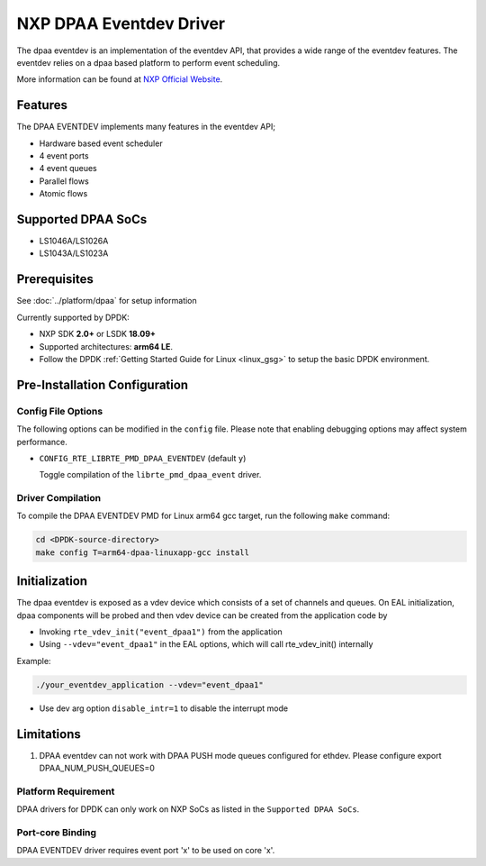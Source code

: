 .. SPDX-License-Identifier:        BSD-3-Clause
   Copyright 2017 NXP

NXP DPAA Eventdev Driver
=========================

The dpaa eventdev is an implementation of the eventdev API, that provides a
wide range of the eventdev features. The eventdev relies on a dpaa based
platform to perform event scheduling.

More information can be found at `NXP Official Website
<http://www.nxp.com/products/microcontrollers-and-processors/arm-processors/qoriq-arm-processors:QORIQ-ARM>`_.

Features
--------

The DPAA EVENTDEV implements many features in the eventdev API;

- Hardware based event scheduler
- 4 event ports
- 4 event queues
- Parallel flows
- Atomic flows

Supported DPAA SoCs
--------------------

- LS1046A/LS1026A
- LS1043A/LS1023A

Prerequisites
-------------

See :doc:`../platform/dpaa` for setup information

Currently supported by DPDK:

- NXP SDK **2.0+** or LSDK **18.09+**
- Supported architectures:  **arm64 LE**.

- Follow the DPDK :ref:`Getting Started Guide for Linux <linux_gsg>` to setup the basic DPDK environment.

Pre-Installation Configuration
------------------------------

Config File Options
~~~~~~~~~~~~~~~~~~~

The following options can be modified in the ``config`` file.
Please note that enabling debugging options may affect system performance.

- ``CONFIG_RTE_LIBRTE_PMD_DPAA_EVENTDEV`` (default ``y``)

  Toggle compilation of the ``librte_pmd_dpaa_event`` driver.

Driver Compilation
~~~~~~~~~~~~~~~~~~

To compile the DPAA EVENTDEV PMD for Linux arm64 gcc target, run the
following ``make`` command:

.. code-block:: console

   cd <DPDK-source-directory>
   make config T=arm64-dpaa-linuxapp-gcc install

Initialization
--------------

The dpaa eventdev is exposed as a vdev device which consists of a set of channels
and queues. On EAL initialization, dpaa components will be
probed and then vdev device can be created from the application code by

* Invoking ``rte_vdev_init("event_dpaa1")`` from the application

* Using ``--vdev="event_dpaa1"`` in the EAL options, which will call
  rte_vdev_init() internally

Example:

.. code-block:: console

    ./your_eventdev_application --vdev="event_dpaa1"

* Use dev arg option ``disable_intr=1`` to disable the interrupt mode

Limitations
-----------

1. DPAA eventdev can not work with DPAA PUSH mode queues configured for ethdev.
   Please configure export DPAA_NUM_PUSH_QUEUES=0

Platform Requirement
~~~~~~~~~~~~~~~~~~~~

DPAA drivers for DPDK can only work on NXP SoCs as listed in the
``Supported DPAA SoCs``.

Port-core Binding
~~~~~~~~~~~~~~~~~

DPAA EVENTDEV driver requires event port 'x' to be used on core 'x'.
